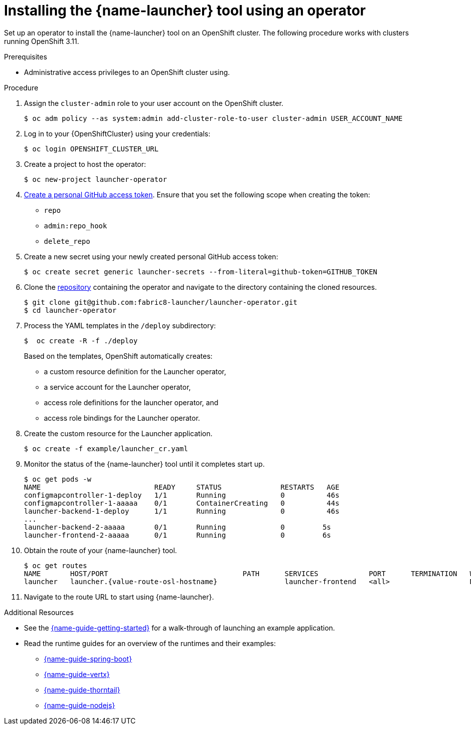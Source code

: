 // Redefines the value of the URL placeholder from minishift-specific to a more general value.
:value-url-osl-auth: OPENSHIFT_CLUSTER_URL

[id='installing-launcher-tool-using-an-operator_{context}']
= Installing the {name-launcher} tool using an operator

Set up an operator to install the {name-launcher} tool on an OpenShift cluster.
The following procedure works with clusters running OpenShift 3.11.

.Prerequisites

* Administrative access privileges to an OpenShift cluster using.

.Procedure

. Assign the `cluster-admin` role to your user account on the OpenShift cluster.
+
[source,bash,options="nowrap",subs="attributes+"]
----
$ oc adm policy --as system:admin add-cluster-role-to-user cluster-admin USER_ACCOUNT_NAME
----

. Log in to your {OpenShiftCluster} using your credentials:
+
[source,bash,options="nowrap",subs="attributes+"]
----
$ oc login {value-url-osl-auth}
----

. Create a project to host the operator:
+
[source,bash,options="nowrap",subs="attributes+"]
----
$ oc new-project launcher-operator
----

. link:https://help.github.com/en/articles/creating-a-personal-access-token-for-the-command-line[Create a personal GitHub access token].
Ensure that you set the following scope when creating the token:
// TODO: replace this with OAuth: https://developer.github.com/apps/building-oauth-apps/authorizing-oauth-apps/

* `repo`
* `admin:repo_hook`
* `delete_repo`

. Create a new secret using your newly created personal GitHub access token:
+
[source,bash,options="nowrap",subs="attributes+"]
----
$ oc create secret generic launcher-secrets --from-literal=github-token=GITHUB_TOKEN
----

. Clone the link:https://github.com/fabric8-launcher/launcher-operator[repository] containing the operator and navigate to the directory containing the cloned resources.
+
[source,bash,options="nowrap",subs="attributes+"]
----
$ git clone git@github.com:fabric8-launcher/launcher-operator.git
$ cd launcher-operator
----

. Process the YAML templates in the `/deploy` subdirectory:
+
[source,bash,options="nowrap",subs="attributes+"]
----
$  oc create -R -f ./deploy
----
+
Based on the templates, OpenShift automatically creates:

* a custom resource definition for the Launcher operator,
* a service account for the Launcher operator,
* access role definitions for the launcher operator, and
* access role bindings for the Launcher operator.

. Create the custom resource for the Launcher application.
+
[source,bash,options="nowrap",subs="attributes+"]
----
$ oc create -f example/launcher_cr.yaml
----

. Monitor the status of the {name-launcher} tool until it completes start up.
+
[source,bash,options="nowrap",subs="attributes+"]
----
$ oc get pods -w
NAME                           READY     STATUS              RESTARTS   AGE
configmapcontroller-1-deploy   1/1       Running             0          46s
configmapcontroller-1-aaaaa    0/1       ContainerCreating   0          44s
launcher-backend-1-deploy      1/1       Running             0          46s
...
launcher-backend-2-aaaaa       0/1       Running             0         5s
launcher-frontend-2-aaaaa      0/1       Running             0         6s
----

. Obtain the route of your {name-launcher} tool.
+
[source,bash,options="nowrap",subs="attributes+"]
----
$ oc get routes
NAME       HOST/PORT                                PATH      SERVICES            PORT      TERMINATION   WILDCARD
launcher   launcher.{value-route-osl-hostname}                launcher-frontend   <all>                   None
----

. Navigate to the route URL to start using {name-launcher}.

.Additional Resources
* See the link:{link-guide-getting-started}[{name-guide-getting-started}] for a walk-through of launching an example application.
* Read the runtime guides for an overview of the runtimes and their examples:
** link:{link-guide-spring-boot}[{name-guide-spring-boot}]
** link:{link-guide-vertx}[{name-guide-vertx}]
** link:{link-guide-thorntail}[{name-guide-thorntail}]
** link:{link-guide-nodejs}[{name-guide-nodejs}]

